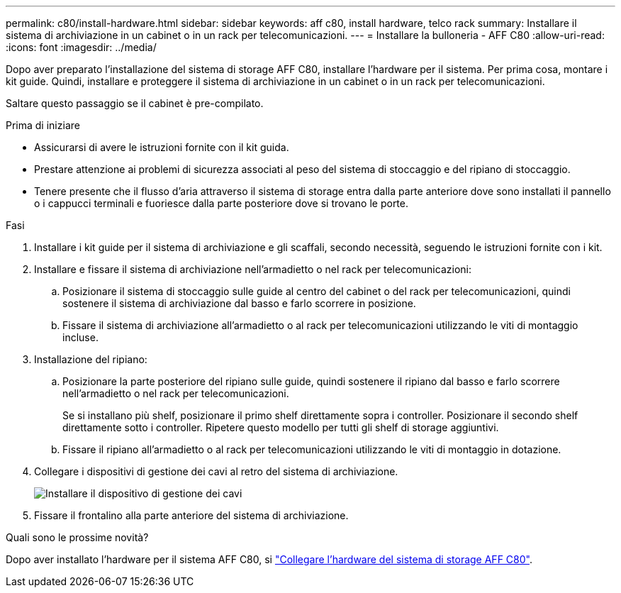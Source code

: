 ---
permalink: c80/install-hardware.html 
sidebar: sidebar 
keywords: aff c80, install hardware, telco rack 
summary: Installare il sistema di archiviazione in un cabinet o in un rack per telecomunicazioni. 
---
= Installare la bulloneria - AFF C80
:allow-uri-read: 
:icons: font
:imagesdir: ../media/


[role="lead"]
Dopo aver preparato l'installazione del sistema di storage AFF C80, installare l'hardware per il sistema. Per prima cosa, montare i kit guide. Quindi, installare e proteggere il sistema di archiviazione in un cabinet o in un rack per telecomunicazioni.

Saltare questo passaggio se il cabinet è pre-compilato.

.Prima di iniziare
* Assicurarsi di avere le istruzioni fornite con il kit guida.
* Prestare attenzione ai problemi di sicurezza associati al peso del sistema di stoccaggio e del ripiano di stoccaggio.
* Tenere presente che il flusso d'aria attraverso il sistema di storage entra dalla parte anteriore dove sono installati il pannello o i cappucci terminali e fuoriesce dalla parte posteriore dove si trovano le porte.


.Fasi
. Installare i kit guide per il sistema di archiviazione e gli scaffali, secondo necessità, seguendo le istruzioni fornite con i kit.
. Installare e fissare il sistema di archiviazione nell'armadietto o nel rack per telecomunicazioni:
+
.. Posizionare il sistema di stoccaggio sulle guide al centro del cabinet o del rack per telecomunicazioni, quindi sostenere il sistema di archiviazione dal basso e farlo scorrere in posizione.
.. Fissare il sistema di archiviazione all'armadietto o al rack per telecomunicazioni utilizzando le viti di montaggio incluse.


. Installazione del ripiano:
+
.. Posizionare la parte posteriore del ripiano sulle guide, quindi sostenere il ripiano dal basso e farlo scorrere nell'armadietto o nel rack per telecomunicazioni.
+
Se si installano più shelf, posizionare il primo shelf direttamente sopra i controller. Posizionare il secondo shelf direttamente sotto i controller. Ripetere questo modello per tutti gli shelf di storage aggiuntivi.

.. Fissare il ripiano all'armadietto o al rack per telecomunicazioni utilizzando le viti di montaggio in dotazione.


. Collegare i dispositivi di gestione dei cavi al retro del sistema di archiviazione.
+
image::../media/drw_affa1k_install_cable_mgmt_ieops-1697.svg[Installare il dispositivo di gestione dei cavi]

. Fissare il frontalino alla parte anteriore del sistema di archiviazione.


.Quali sono le prossime novità?
Dopo aver installato l'hardware per il sistema AFF C80, si link:install-cable.html["Collegare l'hardware del sistema di storage AFF C80"].

